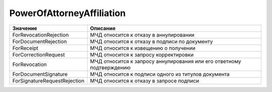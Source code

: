 PowerOfAttorneyAffiliation
==========================


============================ =======================================================================
Значение                     Описание
============================ =======================================================================
ForRevocationRejection       МЧД относится к отказу в аннулировании
ForDocumentRejection         МЧД относится к отказу в подписи по документу
ForReceipt                   МЧД относится к извещению о получении
ForCorrectionRequest         МЧД относится к запросу корректировки
ForRevocation                МЧД относится к запросу аннулирования или его ответному подтверждению
ForDocumentSignature         МЧД относится к подписи одного из титулов документа
ForSignatureRequestRejection МЧД относится к отказу в запросе подписи
============================ =======================================================================
